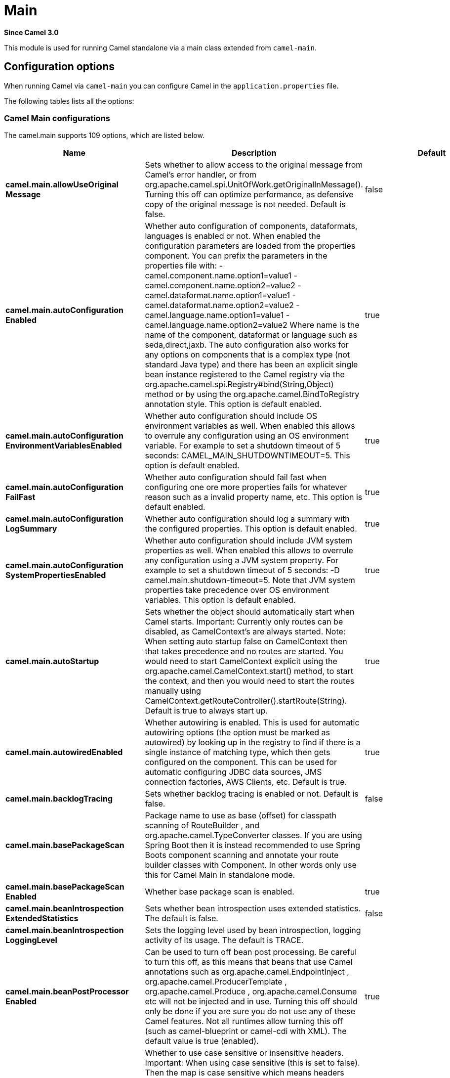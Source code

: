 = Main Component
:doctitle: Main
:shortname: main
:artifactid: camel-main
:description: Camel Main
:since: 3.0
:supportlevel: Stable

*Since Camel {since}*

This module is used for running Camel standalone via a main class extended from `camel-main`.

== Configuration options

When running Camel via `camel-main` you can configure Camel in the `application.properties` file.

The following tables lists all the options:

// main options: START
=== Camel Main configurations
The camel.main supports 109 options, which are listed below.

[width="100%",cols="2,5,^1,2",options="header"]
|===
| Name | Description | Default | Type
| *camel.main.allowUseOriginal{zwsp}Message* | Sets whether to allow access to the original message from Camel's error handler, or from org.apache.camel.spi.UnitOfWork.getOriginalInMessage(). Turning this off can optimize performance, as defensive copy of the original message is not needed. Default is false. | false | boolean
| *camel.main.autoConfiguration{zwsp}Enabled* | Whether auto configuration of components, dataformats, languages is enabled or not. When enabled the configuration parameters are loaded from the properties component. You can prefix the parameters in the properties file with: - camel.component.name.option1=value1 - camel.component.name.option2=value2 - camel.dataformat.name.option1=value1 - camel.dataformat.name.option2=value2 - camel.language.name.option1=value1 - camel.language.name.option2=value2 Where name is the name of the component, dataformat or language such as seda,direct,jaxb. The auto configuration also works for any options on components that is a complex type (not standard Java type) and there has been an explicit single bean instance registered to the Camel registry via the org.apache.camel.spi.Registry#bind(String,Object) method or by using the org.apache.camel.BindToRegistry annotation style. This option is default enabled. | true | boolean
| *camel.main.autoConfiguration{zwsp}EnvironmentVariablesEnabled* | Whether auto configuration should include OS environment variables as well. When enabled this allows to overrule any configuration using an OS environment variable. For example to set a shutdown timeout of 5 seconds: CAMEL_MAIN_SHUTDOWNTIMEOUT=5. This option is default enabled. | true | boolean
| *camel.main.autoConfiguration{zwsp}FailFast* | Whether auto configuration should fail fast when configuring one ore more properties fails for whatever reason such as a invalid property name, etc. This option is default enabled. | true | boolean
| *camel.main.autoConfiguration{zwsp}LogSummary* | Whether auto configuration should log a summary with the configured properties. This option is default enabled. | true | boolean
| *camel.main.autoConfiguration{zwsp}SystemPropertiesEnabled* | Whether auto configuration should include JVM system properties as well. When enabled this allows to overrule any configuration using a JVM system property. For example to set a shutdown timeout of 5 seconds: -D camel.main.shutdown-timeout=5. Note that JVM system properties take precedence over OS environment variables. This option is default enabled. | true | boolean
| *camel.main.autoStartup* | Sets whether the object should automatically start when Camel starts. Important: Currently only routes can be disabled, as CamelContext's are always started. Note: When setting auto startup false on CamelContext then that takes precedence and no routes are started. You would need to start CamelContext explicit using the org.apache.camel.CamelContext.start() method, to start the context, and then you would need to start the routes manually using CamelContext.getRouteController().startRoute(String). Default is true to always start up. | true | boolean
| *camel.main.autowiredEnabled* | Whether autowiring is enabled. This is used for automatic autowiring options (the option must be marked as autowired) by looking up in the registry to find if there is a single instance of matching type, which then gets configured on the component. This can be used for automatic configuring JDBC data sources, JMS connection factories, AWS Clients, etc. Default is true. | true | boolean
| *camel.main.backlogTracing* | Sets whether backlog tracing is enabled or not. Default is false. | false | boolean
| *camel.main.basePackageScan* | Package name to use as base (offset) for classpath scanning of RouteBuilder , and org.apache.camel.TypeConverter classes. If you are using Spring Boot then it is instead recommended to use Spring Boots component scanning and annotate your route builder classes with Component. In other words only use this for Camel Main in standalone mode. |  | String
| *camel.main.basePackageScan{zwsp}Enabled* | Whether base package scan is enabled. | true | boolean
| *camel.main.beanIntrospection{zwsp}ExtendedStatistics* | Sets whether bean introspection uses extended statistics. The default is false. | false | boolean
| *camel.main.beanIntrospection{zwsp}LoggingLevel* | Sets the logging level used by bean introspection, logging activity of its usage. The default is TRACE. |  | LoggingLevel
| *camel.main.beanPostProcessor{zwsp}Enabled* | Can be used to turn off bean post processing. Be careful to turn this off, as this means that beans that use Camel annotations such as org.apache.camel.EndpointInject , org.apache.camel.ProducerTemplate , org.apache.camel.Produce , org.apache.camel.Consume etc will not be injected and in use. Turning this off should only be done if you are sure you do not use any of these Camel features. Not all runtimes allow turning this off (such as camel-blueprint or camel-cdi with XML). The default value is true (enabled). | true | boolean
| *camel.main.caseInsensitive{zwsp}Headers* | Whether to use case sensitive or insensitive headers. Important: When using case sensitive (this is set to false). Then the map is case sensitive which means headers such as content-type and Content-Type are two different keys which can be a problem for some protocols such as HTTP based, which rely on case insensitive headers. However case sensitive implementations can yield faster performance. Therefore use case sensitive implementation with care. Default is true. | true | boolean
| *camel.main.configuration{zwsp}Classes* | Sets classes names that will be used to configure the camel context as example by providing custom beans through org.apache.camel.BindToRegistry annotation. |  | String
| *camel.main.configurations* | Sets the configuration objects used to configure the camel context. |  | List
| *camel.main.consumerTemplate{zwsp}CacheSize* | Consumer template endpoints cache size. | 1000 | int
| *camel.main.debugging* | Sets whether debugging is enabled or not. Default is false. | false | boolean
| *camel.main.devConsoleEnabled* | Whether to enable developer console (requires camel-console on classpath). The developer console is only for assisting during development. This is NOT for production usage. | false | boolean
| *camel.main.dumpRoutes* | If dumping is enabled then Camel will during startup dump all loaded routes (incl rests and route templates) represented as XML DSL into the log. This is intended for trouble shooting or to assist during development. Sensitive information that may be configured in the route endpoints could potentially be included in the dump output and is therefore not recommended being used for production usage. This requires to have camel-xml-jaxb on the classpath to be able to dump the routes as XML. | false | boolean
| *camel.main.durationHitExitCode* | Sets the exit code for the application if duration was hit |  | int
| *camel.main.durationMaxAction* | Controls whether the Camel application should shutdown the JVM, or stop all routes, when duration max is triggered. | shutdown | String
| *camel.main.durationMaxIdle{zwsp}Seconds* | To specify for how long time in seconds Camel can be idle before automatic terminating the JVM. You can use this to run Camel for a short while. |  | int
| *camel.main.durationMaxMessages* | To specify how many messages to process by Camel before automatic terminating the JVM. You can use this to run Camel for a short while. |  | int
| *camel.main.durationMaxSeconds* | To specify for how long time in seconds to keep running the JVM before automatic terminating the JVM. You can use this to run Camel for a short while. |  | int
| *camel.main.eagerClassloading* | Whether to eager load a common set of Camel classes that would otherwise first be loaded on processing the first message. By eager loading these classes then the JVM has already loaded the classes during build phase, which allows Camel to process the first message faster. | false | boolean
| *camel.main.endpointBridgeError{zwsp}Handler* | Allows for bridging the consumer to the Camel routing Error Handler, which mean any exceptions occurred while the consumer is trying to pickup incoming messages, or the likes, will now be processed as a message and handled by the routing Error Handler. By default the consumer will use the org.apache.camel.spi.ExceptionHandler to deal with exceptions, that will be logged at WARN/ERROR level and ignored. The default value is false. | false | boolean
| *camel.main.endpointLazyStart{zwsp}Producer* | Whether the producer should be started lazy (on the first message). By starting lazy you can use this to allow CamelContext and routes to startup in situations where a producer may otherwise fail during starting and cause the route to fail being started. By deferring this startup to be lazy then the startup failure can be handled during routing messages via Camel's routing error handlers. Beware that when the first message is processed then creating and starting the producer may take a little time and prolong the total processing time of the processing. The default value is false. | false | boolean
| *camel.main.endpointRuntime{zwsp}StatisticsEnabled* | Sets whether endpoint runtime statistics is enabled (gathers runtime usage of each incoming and outgoing endpoints). The default value is false. | false | boolean
| *camel.main.exchangeFactory* | Controls whether to pool (reuse) exchanges or create new exchanges (prototype). Using pooled will reduce JVM garbage collection overhead by avoiding to re-create Exchange instances per message each consumer receives. The default is prototype mode. | default | String
| *camel.main.exchangeFactory{zwsp}Capacity* | The capacity the pool (for each consumer) uses for storing exchanges. The default capacity is 100. | 100 | int
| *camel.main.exchangeFactory{zwsp}StatisticsEnabled* | Configures whether statistics is enabled on exchange factory. | false | boolean
| *camel.main.fileConfigurations* | Directory to load additional configuration files that contains configuration values that takes precedence over any other configuration. This can be used to refer to files that may have secret configuration that has been mounted on the file system for containers. You can specify a pattern to load from sub directories and a name pattern such as /var/app/secret/.properties, multiple directories can be separated by comma. |  | String
| *camel.main.globalOptions* | Sets global options that can be referenced in the camel context Important: This has nothing to do with property placeholders, and is just a plain set of key/value pairs which are used to configure global options on CamelContext, such as a maximum debug logging length etc. |  | Map
| *camel.main.inflightRepository{zwsp}BrowseEnabled* | Sets whether the inflight repository should allow browsing each inflight exchange. This is by default disabled as there is a very slight performance overhead when enabled. | false | boolean
| *camel.main.javaRoutesExclude{zwsp}Pattern* | Used for exclusive filtering RouteBuilder classes which are collected from the registry or via classpath scanning. The exclusive filtering takes precedence over inclusive filtering. The pattern is using Ant-path style pattern. Multiple patterns can be specified separated by comma. For example to exclude all classes starting with Bar use: &#42;&#42;/Bar&#42; To exclude all routes form a specific package use: com/mycompany/bar/&#42; To exclude all routes form a specific package and its sub-packages use double wildcards: com/mycompany/bar/&#42;&#42; And to exclude all routes from two specific packages use: com/mycompany/bar/&#42;,com/mycompany/stuff/&#42; |  | String
| *camel.main.javaRoutesInclude{zwsp}Pattern* | Used for inclusive filtering RouteBuilder classes which are collected from the registry or via classpath scanning. The exclusive filtering takes precedence over inclusive filtering. The pattern is using Ant-path style pattern. Multiple patterns can be specified separated by comma. Multiple patterns can be specified separated by comma. For example to include all classes starting with Foo use: &#42;&#42;/Foo To include all routes form a specific package use: com/mycompany/foo/&#42; To include all routes form a specific package and its sub-packages use double wildcards: com/mycompany/foo/&#42;&#42; And to include all routes from two specific packages use: com/mycompany/foo/&#42;,com/mycompany/stuff/&#42; |  | String
| *camel.main.jmxEnabled* | Enable JMX in your Camel application. | true | boolean
| *camel.main.jmxManagementName{zwsp}Pattern* | The naming pattern for creating the CamelContext JMX management name. The default pattern is #name# | #name# | String
| *camel.main.jmxManagement{zwsp}StatisticsLevel* | Sets the JMX statistics level, the level can be set to Extended to gather additional information The default value is Default. | Default | ManagementStatisticsLevel
| *camel.main.lightweight* | Configure the context to be lightweight. This will trigger some optimizations and memory reduction options. Lightweight context have some limitations. At this moment, dynamic endpoint destinations are not supported. | false | boolean
| *camel.main.loadHealthChecks* | Whether to load custom health checks by scanning classpath. | false | boolean
| *camel.main.loadTypeConverters* | Whether to load custom type converters by scanning classpath. This is used for backwards compatibility with Camel 2.x. Its recommended to migrate to use fast type converter loading by setting Converter(loader = true) on your custom type converter classes. | false | boolean
| *camel.main.logDebugMaxChars* | Is used to limit the maximum length of the logging Camel message bodies. If the message body is longer than the limit, the log message is clipped. Use -1 to have unlimited length. Use for example 1000 to log at most 1000 characters. |  | int
| *camel.main.logExhaustedMessage{zwsp}Body* | Sets whether to log exhausted message body with message history. Default is false. | false | boolean
| *camel.main.logMask* | Sets whether log mask is enabled or not. Default is false. | false | boolean
| *camel.main.mdcLoggingKeys{zwsp}Pattern* | Sets the pattern used for determine which custom MDC keys to propagate during message routing when the routing engine continues routing asynchronously for the given message. Setting this pattern to will propagate all custom keys. Or setting the pattern to foo,bar will propagate any keys starting with either foo or bar. Notice that a set of standard Camel MDC keys are always propagated which starts with camel. as key name. The match rules are applied in this order (case insensitive): 1. exact match, returns true 2. wildcard match (pattern ends with a and the name starts with the pattern), returns true 3. regular expression match, returns true 4. otherwise returns false |  | String
| *camel.main.messageHistory* | Sets whether message history is enabled or not. Default is false. | false | boolean
| *camel.main.modeline* | Whether camel-k style modeline is also enabled when not using camel-k. Enabling this allows to use a camel-k like experience by being able to configure various settings using modeline directly in your route source code. | false | boolean
| *camel.main.name* | Sets the name of the CamelContext. |  | String
| *camel.main.producerTemplate{zwsp}CacheSize* | Producer template endpoints cache size. | 1000 | int
| *camel.main.routeControllerBack{zwsp}OffDelay* | Backoff delay in millis when restarting a route that failed to startup. |  | long
| *camel.main.routeControllerBack{zwsp}OffMaxAttempts* | Backoff maximum number of attempts to restart a route that failed to startup. When this threshold has been exceeded then the controller will give up attempting to restart the route, and the route will remain as stopped. |  | long
| *camel.main.routeControllerBack{zwsp}OffMaxDelay* | Backoff maximum delay in millis when restarting a route that failed to startup. |  | long
| *camel.main.routeControllerBack{zwsp}OffMaxElapsedTime* | Backoff maximum elapsed time in millis, after which the backoff should be considered exhausted and no more attempts should be made. |  | long
| *camel.main.routeControllerBack{zwsp}OffMultiplier* | Backoff multiplier to use for exponential backoff. This is used to extend the delay between restart attempts. |  | double
| *camel.main.routeController{zwsp}ExcludeRoutes* | Pattern for filtering routes to be excluded as supervised. The pattern is matching on route id, and endpoint uri for the route. Multiple patterns can be separated by comma. For example to exclude all JMS routes, you can say jms:. And to exclude routes with specific route ids mySpecialRoute,myOtherSpecialRoute. The pattern supports wildcards and uses the matcher from org.apache.camel.support.PatternHelper#matchPattern. |  | String
| *camel.main.routeController{zwsp}IncludeRoutes* | Pattern for filtering routes to be included as supervised. The pattern is matching on route id, and endpoint uri for the route. Multiple patterns can be separated by comma. For example to include all kafka routes, you can say kafka:. And to include routes with specific route ids myRoute,myOtherRoute. The pattern supports wildcards and uses the matcher from org.apache.camel.support.PatternHelper#matchPattern. |  | String
| *camel.main.routeController{zwsp}InitialDelay* | Initial delay in milli seconds before the route controller starts, after CamelContext has been started. |  | long
| *camel.main.routeController{zwsp}LoggingLevel* | Sets the logging level used for logging route activity (such as starting and stopping routes). The default logging level is DEBUG. | DEBUG | LoggingLevel
| *camel.main.routeController{zwsp}SuperviseEnabled* | To enable using supervising route controller which allows Camel to startup and then the controller takes care of starting the routes in a safe manner. This can be used when you want to startup Camel despite a route may otherwise fail fast during startup and cause Camel to fail to startup as well. By delegating the route startup to the supervising route controller then its manages the startup using a background thread. The controller allows to be configured with various settings to attempt to restart failing routes. | false | boolean
| *camel.main.routeController{zwsp}ThreadPoolSize* | The number of threads used by the route controller scheduled thread pool that are used for restarting routes. The pool uses 1 thread by default, but you can increase this to allow the controller to concurrently attempt to restart multiple routes in case more than one route has problems starting. |  | int
| *camel.main.routeController{zwsp}UnhealthyOnExhausted* | Whether to mark the route as unhealthy (down) when all restarting attempts (backoff) have failed and the route is not successfully started and the route manager is giving up. Setting this to true allows health checks to know about this and can report the Camel application as DOWN. The default is false. | false | boolean
| *camel.main.routeFilterExclude{zwsp}Pattern* | Used for filtering routes routes matching the given pattern, which follows the following rules: - Match by route id - Match by route input endpoint uri The matching is using exact match, by wildcard and regular expression as documented by PatternHelper#matchPattern(String,String) . For example to only include routes which starts with foo in their route id's, use: include=foo&#42; And to exclude routes which starts from JMS endpoints, use: exclude=jms:&#42; Multiple patterns can be separated by comma, for example to exclude both foo and bar routes, use: exclude=foo&#42;,bar&#42; Exclude takes precedence over include. |  | String
| *camel.main.routeFilterInclude{zwsp}Pattern* | Used for filtering routes matching the given pattern, which follows the following rules: - Match by route id - Match by route input endpoint uri The matching is using exact match, by wildcard and regular expression as documented by PatternHelper#matchPattern(String,String) . For example to only include routes which starts with foo in their route id's, use: include=foo&#42; And to exclude routes which starts from JMS endpoints, use: exclude=jms:&#42; Multiple patterns can be separated by comma, for example to exclude both foo and bar routes, use: exclude=foo&#42;,bar&#42; Exclude takes precedence over include. |  | String
| *camel.main.routesBuilder{zwsp}Classes* | Sets classes names that implement RoutesBuilder . |  | String
| *camel.main.routesBuilders* | Sets the RoutesBuilder instances. |  | List
| *camel.main.routesCollector{zwsp}Enabled* | Whether the routes collector is enabled or not. When enabled Camel will auto-discover routes (RouteBuilder instances from the registry and also load additional routes from the file system). The routes collector is default enabled. | true | boolean
| *camel.main.routesExclude{zwsp}Pattern* | Used for exclusive filtering of routes from directories. The exclusive filtering takes precedence over inclusive filtering. The pattern is using Ant-path style pattern. Multiple patterns can be specified separated by comma, as example, to exclude all the routes from a directory whose name contains foo use: &#42;&#42;/foo. |  | String
| *camel.main.routesInclude{zwsp}Pattern* | Used for inclusive filtering of routes from directories. The exclusive filtering takes precedence over inclusive filtering. The pattern is using Ant-path style pattern. Multiple patterns can be specified separated by comma, as example, to include all the routes from a directory whose name contains foo use: &#42;&#42;/foo. | classpath:camel/*,classpath:camel-template/*,classpath:camel-rest/* | String
| *camel.main.routesReload{zwsp}Directory* | Directory to scan for route changes. Camel cannot scan the classpath, so this must be configured to a file directory. Development with Maven as build tool, you can configure the directory to be src/main/resources to scan for Camel routes in XML or YAML files. | src/main/resources/camel | String
| *camel.main.routesReload{zwsp}DirectoryRecursive* | Whether the directory to scan should include sub directories. Depending on the number of sub directories, then this can cause the JVM to startup slower as Camel uses the JDK file-watch service to scan for file changes. | false | boolean
| *camel.main.routesReloadEnabled* | Used for enabling automatic routes reloading. If enabled then Camel will watch for file changes in the given reload directory, and trigger reloading routes if files are changed. | false | boolean
| *camel.main.routesReloadPattern* | Used for inclusive filtering of routes from directories. Typical used for specifying to accept routes in XML or YAML files, such as .yaml,.xml. Multiple patterns can be specified separated by comma. |  | String
| *camel.main.routesReloadRemove{zwsp}AllRoutes* | When reloading routes should all existing routes be stopped and removed. By default, Camel will stop and remove all existing routes before reloading routes. This ensures that only the reloaded routes will be active. If disabled then only routes with the same route id is updated, and any existing routes are continued to run. | true | boolean
| *camel.main.routesReloadRestart{zwsp}Duration* | Whether to restart max duration when routes are reloaded. For example if max duration is 60 seconds, and a route is reloaded after 25 seconds, then this will restart the count and wait 60 seconds again. | true | boolean
| *camel.main.shutdownLogInflight{zwsp}ExchangesOnTimeout* | Sets whether to log information about the inflight Exchanges which are still running during a shutdown which didn't complete without the given timeout. This requires to enable the option inflightRepositoryBrowseEnabled. | true | boolean
| *camel.main.shutdownNowOn{zwsp}Timeout* | Sets whether to force shutdown of all consumers when a timeout occurred and thus not all consumers was shutdown within that period. You should have good reasons to set this option to false as it means that the routes keep running and is halted abruptly when CamelContext has been shutdown. | true | boolean
| *camel.main.shutdownRoutesIn{zwsp}ReverseOrder* | Sets whether routes should be shutdown in reverse or the same order as they were started. | true | boolean
| *camel.main.shutdownSuppress{zwsp}LoggingOnTimeout* | Whether Camel should try to suppress logging during shutdown and timeout was triggered, meaning forced shutdown is happening. And during forced shutdown we want to avoid logging errors/warnings et all in the logs as a side-effect of the forced timeout. Notice the suppress is a best effort as there may still be some logs coming from 3rd party libraries and whatnot, which Camel cannot control. This option is default false. | false | boolean
| *camel.main.shutdownTimeout* | Timeout in seconds to graceful shutdown Camel. | 45 | int
| *camel.main.sourceLocation{zwsp}Enabled* | Whether to capture precise source location:line-number for all EIPs in Camel routes. Enabling this will impact parsing Java based routes (also Groovy, Kotlin, etc.) on startup as this uses JDK StackTraceElement to calculate the location from the Camel route, which comes with a performance cost. This only impact startup, not the performance of the routes at runtime. | false | boolean
| *camel.main.startupRecorder* | To use startup recorder for capturing execution time during starting Camel. The recorder can be one of: false (or off), logging, java-flight-recorder (or jfr). |  | String
| *camel.main.startupRecorderDir* | Directory to store the recording. By default the current directory will be used. Use false to turn off saving recording to disk. |  | String
| *camel.main.startupRecorder{zwsp}Duration* | How long time to run the startup recorder. Use 0 (default) to keep the recorder running until the JVM is exited. Use -1 to stop the recorder right after Camel has been started (to only focus on potential Camel startup performance bottlenecks) Use a positive value to keep recording for N seconds. When the recorder is stopped then the recording is auto saved to disk (note: save to disk can be disabled by setting startupRecorderDir to false) |  | long
| *camel.main.startupRecorderMax{zwsp}Depth* | To filter our sub steps at a maximum depth. Use -1 for no maximum. Use 0 for no sub steps. Use 1 for max 1 sub step, and so forth. The default is -1. | -1 | int
| *camel.main.startupRecorder{zwsp}Profile* | To use a specific Java Flight Recorder profile configuration, such as default or profile. The default is default. | default | String
| *camel.main.startupRecorder{zwsp}Recording* | To enable Java Flight Recorder to start a recording and automatic dump the recording to disk after startup is complete. This requires that camel-jfr is on the classpath, and to enable this option. | false | boolean
| *camel.main.startupSummaryLevel* | Controls the level of information logged during startup (and shutdown) of CamelContext. | Default | StartupSummaryLevel
| *camel.main.streamCachingAny{zwsp}SpoolRules* | Sets whether if just any of the org.apache.camel.spi.StreamCachingStrategy.SpoolRule rules returns true then shouldSpoolCache(long) returns true, to allow spooling to disk. If this option is false, then all the org.apache.camel.spi.StreamCachingStrategy.SpoolRule must return true. The default value is false which means that all the rules must return true. | false | boolean
| *camel.main.streamCachingBuffer{zwsp}Size* | Sets the stream caching buffer size to use when allocating in-memory buffers used for in-memory stream caches. The default size is 4096. |  | int
| *camel.main.streamCaching{zwsp}Enabled* | Sets whether stream caching is enabled or not. Default is false. | false | boolean
| *camel.main.streamCachingRemove{zwsp}SpoolDirectoryWhenStopping* | Whether to remove stream caching temporary directory when stopping. This option is default true. | true | boolean
| *camel.main.streamCachingSpool{zwsp}Cipher* | Sets a stream caching cipher name to use when spooling to disk to write with encryption. By default the data is not encrypted. |  | String
| *camel.main.streamCachingSpool{zwsp}Directory* | Sets the stream caching spool (temporary) directory to use for overflow and spooling to disk. If no spool directory has been explicit configured, then a temporary directory is created in the java.io.tmpdir directory. |  | String
| *camel.main.streamCachingSpool{zwsp}Threshold* | Stream caching threshold in bytes when overflow to disk is activated. The default threshold is 128kb. Use -1 to disable overflow to disk. |  | long
| *camel.main.streamCachingSpool{zwsp}UsedHeapMemoryLimit* | Sets what the upper bounds should be when streamCachingSpoolUsedHeapMemoryThreshold is in use. |  | String
| *camel.main.streamCachingSpool{zwsp}UsedHeapMemoryThreshold* | Sets a percentage (1-99) of used heap memory threshold to activate stream caching spooling to disk. |  | int
| *camel.main.streamCaching{zwsp}StatisticsEnabled* | Sets whether stream caching statistics is enabled. | false | boolean
| *camel.main.threadNamePattern* | Sets the thread name pattern used for creating the full thread name. The default pattern is: Camel (#camelId#) thread ##counter# - #name# Where #camelId# is the name of the CamelContext. and #counter# is a unique incrementing counter. and #name# is the regular thread name. You can also use #longName# which is the long thread name which can includes endpoint parameters etc. |  | String
| *camel.main.tracing* | Sets whether tracing is enabled or not. Default is false. | false | boolean
| *camel.main.tracingLogging{zwsp}Format* | To use a custom tracing logging format. The default format (arrow, routeId, label) is: %-4.4s %-12.12s %-33.33s | %-4.4s [%-12.12s] [%-33.33s] | String
| *camel.main.tracingPattern* | Tracing pattern to match which node EIPs to trace. For example to match all To EIP nodes, use to. The pattern matches by node and route id's Multiple patterns can be separated by comma. |  | String
| *camel.main.tracingStandby* | Whether to set tracing on standby. If on standby then the tracer is installed and made available. Then the tracer can be enabled later at runtime via JMX or via Tracer#setEnabled(boolean) . | false | boolean
| *camel.main.useBreadcrumb* | Set whether breadcrumb is enabled. The default value is false. | false | boolean
| *camel.main.useDataType* | Whether to enable using data type on Camel messages. Data type are automatic turned on if one ore more routes has been explicit configured with input and output types. Otherwise data type is default off. | false | boolean
| *camel.main.useMdcLogging* | To turn on MDC logging | false | boolean
| *camel.main.uuidGenerator* | UUID generator to use. default (32 bytes), short (16 bytes), classic (32 bytes or longer), simple (long incrementing counter), off (turned off for exchanges - only intended for performance profiling) | default | String
|===

=== Camel Thread Pool configurations
The camel.threadpool supports 8 options, which are listed below.

[width="100%",cols="2,5,^1,2",options="header"]
|===
| Name | Description | Default | Type
| *camel.threadpool.allowCore{zwsp}ThreadTimeOut* | Sets default whether to allow core threads to timeout | false | Boolean
| *camel.threadpool.config* | Adds a configuration for a specific thread pool profile (inherits default values) |  | Map
| *camel.threadpool.keepAliveTime* | Sets the default keep alive time for inactive threads |  | Long
| *camel.threadpool.maxPoolSize* | Sets the default maximum pool size |  | Integer
| *camel.threadpool.maxQueueSize* | Sets the default maximum number of tasks in the work queue. Use -1 or an unbounded queue |  | Integer
| *camel.threadpool.poolSize* | Sets the default core pool size (threads to keep minimum in pool) |  | Integer
| *camel.threadpool.rejected{zwsp}Policy* | Sets the default handler for tasks which cannot be executed by the thread pool. |  | ThreadPoolRejectedPolicy
| *camel.threadpool.timeUnit* | Sets the default time unit used for keep alive time |  | TimeUnit
|===

=== Camel Health Check configurations
The camel.health supports 7 options, which are listed below.

[width="100%",cols="2,5,^1,2",options="header"]
|===
| Name | Description | Default | Type
| *camel.health.consumersEnabled* | Whether consumers health check is enabled | true | Boolean
| *camel.health.enabled* | Whether health check is enabled globally | true | Boolean
| *camel.health.excludePattern* | Pattern to exclude health checks from being invoked by Camel when checking healths. Multiple patterns can be separated by comma. |  | String
| *camel.health.exposureLevel* | Sets the level of details to exposure as result of invoking health checks. There are the following levels: full, default, oneline The full level will include all details and status from all the invoked health checks. The default level will report UP if everything is okay, and only include detailed information for health checks that was DOWN. The oneline level will only report either UP or DOWN. | default | String
| *camel.health.initialState* | The initial state of health-checks (readiness). There are the following states: UP, DOWN, UNKNOWN. By default, the state is DOWN, is regarded as being pessimistic/careful. This means that the overall health checks may report as DOWN during startup and then only if everything is up and running flip to being UP. Setting the initial state to UP, is regarded as being optimistic. This means that the overall health checks may report as UP during startup and then if a consumer or other service is in fact un-healthy, then the health-checks can flip being DOWN. Setting the state to UNKNOWN means that some health-check would be reported in unknown state, especially during early bootstrap where a consumer may not be fully initialized or validated a connection to a remote system. This option allows to pre-configure the state for different modes. | down | String
| *camel.health.registryEnabled* | Whether registry health check is enabled | true | Boolean
| *camel.health.routesEnabled* | Whether routes health check is enabled | true | Boolean
|===

=== Camel Rest-DSL configurations
The camel.rest supports 25 options, which are listed below.

[width="100%",cols="2,5,^1,2",options="header"]
|===
| Name | Description | Default | Type
| *camel.rest.apiComponent* | Sets the name of the Camel component to use as the REST API (such as swagger or openapi) |  | String
| *camel.rest.apiContextPath* | Sets a leading API context-path the REST API services will be using. This can be used when using components such as camel-servlet where the deployed web application is deployed using a context-path. |  | String
| *camel.rest.apiHost* | To use a specific hostname for the API documentation (such as swagger or openapi) This can be used to override the generated host with this configured hostname |  | String
| *camel.rest.apiProperties* | Sets additional options on api level |  | Map
| *camel.rest.apiVendorExtension* | Whether vendor extension is enabled in the Rest APIs. If enabled then Camel will include additional information as vendor extension (eg keys starting with x-) such as route ids, class names etc. Not all 3rd party API gateways and tools supports vendor-extensions when importing your API docs. | false | boolean
| *camel.rest.bindingMode* | Sets the binding mode to be used by the REST consumer | RestBindingMode.off | RestBindingMode
| *camel.rest.clientRequest{zwsp}Validation* | Whether to enable validation of the client request to check: 1) Content-Type header matches what the Rest DSL consumes; returns HTTP Status 415 if validation error. 2) Accept header matches what the Rest DSL produces; returns HTTP Status 406 if validation error. 3) Missing required data (query parameters, HTTP headers, body); returns HTTP Status 400 if validation error. 4) Parsing error of the message body (JSon, XML or Auto binding mode must be enabled); returns HTTP Status 400 if validation error. | false | boolean
| *camel.rest.component* | Sets the name of the Camel component to use as the REST consumer |  | String
| *camel.rest.componentProperties* | Sets additional options on component level |  | Map
| *camel.rest.consumerProperties* | Sets additional options on consumer level |  | Map
| *camel.rest.contextPath* | Sets a leading context-path the REST services will be using. This can be used when using components such as camel-servlet where the deployed web application is deployed using a context-path. Or for components such as camel-jetty or camel-netty-http that includes a HTTP server. |  | String
| *camel.rest.corsHeaders* | Sets the CORS headers to use if CORS has been enabled. |  | Map
| *camel.rest.dataFormat{zwsp}Properties* | Sets additional options on data format level |  | Map
| *camel.rest.enableCORS* | To specify whether to enable CORS which means Camel will automatic include CORS in the HTTP headers in the response. This option is default false | false | boolean
| *camel.rest.endpointProperties* | Sets additional options on endpoint level |  | Map
| *camel.rest.host* | Sets the hostname to use by the REST consumer |  | String
| *camel.rest.hostNameResolver* | Sets the resolver to use for resolving hostname | RestHostNameResolver.allLocalIp | RestHostNameResolver
| *camel.rest.jsonDataFormat* | Sets a custom json data format to be used Important: This option is only for setting a custom name of the data format, not to refer to an existing data format instance. |  | String
| *camel.rest.port* | Sets the port to use by the REST consumer |  | int
| *camel.rest.producerApiDoc* | Sets the location of the api document (swagger api) the REST producer will use to validate the REST uri and query parameters are valid accordingly to the api document. This requires adding camel-swagger-java to the classpath, and any miss configuration will let Camel fail on startup and report the error(s). The location of the api document is loaded from classpath by default, but you can use file: or http: to refer to resources to load from file or http url. |  | String
| *camel.rest.producerComponent* | Sets the name of the Camel component to use as the REST producer |  | String
| *camel.rest.scheme* | Sets the scheme to use by the REST consumer |  | String
| *camel.rest.skipBindingOnError{zwsp}Code* | Whether to skip binding output if there is a custom HTTP error code, and instead use the response body as-is. This option is default true. | true | boolean
| *camel.rest.useXForwardHeaders* | Whether to use X-Forward headers to set host etc. for Swagger. This option is default true. | true | boolean
| *camel.rest.xmlDataFormat* | Sets a custom xml data format to be used. Important: This option is only for setting a custom name of the data format, not to refer to an existing data format instance. |  | String
|===

=== Camel AWS Vault configurations
The camel.vault.aws supports 4 options, which are listed below.

[width="100%",cols="2,5,^1,2",options="header"]
|===
| Name | Description | Default | Type
| *camel.vault.aws.accessKey* | The AWS access key |  | String
| *camel.vault.aws.default{zwsp}CredentialsProvider* | Define if we want to use the AWS Default Credentials Provider or not | false | boolean
| *camel.vault.aws.region* | The AWS region |  | String
| *camel.vault.aws.secretKey* | The AWS secret key |  | String
|===

=== Camel GCP Vault configurations
The camel.vault.gcp supports 3 options, which are listed below.

[width="100%",cols="2,5,^1,2",options="header"]
|===
| Name | Description | Default | Type
| *camel.vault.gcp.projectId* | The GCP Project ID |  | String
| *camel.vault.gcp.serviceAccount{zwsp}Key* | The Service Account Key location |  | String
| *camel.vault.gcp.useDefault{zwsp}Instance* | Define if we want to use the GCP Client Default Instance or not | false | boolean
|===

=== Camel Azure Key Vault configurations
The camel.vault.azure supports 4 options, which are listed below.

[width="100%",cols="2,5,^1,2",options="header"]
|===
| Name | Description | Default | Type
| *camel.vault.azure.clientId* | The client Id for accessing Azure Key Vault |  | String
| *camel.vault.azure.clientSecret* | The client Secret for accessing Azure Key Vault |  | String
| *camel.vault.azure.tenantId* | The Tenant Id for accessing Azure Key Vault |  | String
| *camel.vault.azure.vaultName* | The vault Name in Azure Key Vault |  | String
|===

=== Fault Tolerance EIP Circuit Breaker configurations
The camel.faulttolerance supports 13 options, which are listed below.

[width="100%",cols="2,5,^1,2",options="header"]
|===
| Name | Description | Default | Type
| *camel.faulttolerance.bulkhead{zwsp}Enabled* | Whether bulkhead is enabled or not on the circuit breaker. Default is false. | false | Boolean
| *camel.faulttolerance.bulkhead{zwsp}ExecutorService* | References to a custom thread pool to use when bulkhead is enabled. |  | String
| *camel.faulttolerance.bulkhead{zwsp}MaxConcurrentCalls* | Configures the max amount of concurrent calls the bulkhead will support. Default value is 10. | 10 | Integer
| *camel.faulttolerance.bulkhead{zwsp}WaitingTaskQueue* | Configures the task queue size for holding waiting tasks to be processed by the bulkhead. Default value is 10. | 10 | Integer
| *camel.faulttolerance.circuit{zwsp}Breaker* | Refers to an existing io.smallrye.faulttolerance.core.circuit.breaker.CircuitBreaker instance to lookup and use from the registry. When using this, then any other circuit breaker options are not in use. |  | String
| *camel.faulttolerance.delay* | Control how long the circuit breaker stays open. The value are in seconds and the default is 5 seconds. | 5 | Long
| *camel.faulttolerance.failure{zwsp}Ratio* | Configures the failure rate threshold in percentage. If the failure rate is equal or greater than the threshold the CircuitBreaker transitions to open and starts short-circuiting calls. The threshold must be greater than 0 and not greater than 100. Default value is 50 percentage. | 50 | Integer
| *camel.faulttolerance.request{zwsp}VolumeThreshold* | Controls the size of the rolling window used when the circuit breaker is closed Default value is 20. | 20 | Integer
| *camel.faulttolerance.success{zwsp}Threshold* | Controls the number of trial calls which are allowed when the circuit breaker is half-open Default value is 1. | 1 | Integer
| *camel.faulttolerance.timeout{zwsp}Duration* | Configures the thread execution timeout. Default value is 1000 milliseconds. | 1000 | Long
| *camel.faulttolerance.timeout{zwsp}Enabled* | Whether timeout is enabled or not on the circuit breaker. Default is false. | false | Boolean
| *camel.faulttolerance.timeout{zwsp}PoolSize* | Configures the pool size of the thread pool when timeout is enabled. Default value is 10. | 10 | Integer
| *camel.faulttolerance.timeout{zwsp}ScheduledExecutorService* | References to a custom thread pool to use when timeout is enabled |  | String
|===

=== Resilience4j EIP Circuit Breaker configurations
The camel.resilience4j supports 19 options, which are listed below.

[width="100%",cols="2,5,^1,2",options="header"]
|===
| Name | Description | Default | Type
| *camel.resilience4j.automatic{zwsp}TransitionFromOpenToHalfOpen{zwsp}Enabled* | Enables automatic transition from OPEN to HALF_OPEN state once the waitDurationInOpenState has passed. | false | Boolean
| *camel.resilience4j.bulkhead{zwsp}Enabled* | Whether bulkhead is enabled or not on the circuit breaker. | false | Boolean
| *camel.resilience4j.bulkheadMax{zwsp}ConcurrentCalls* | Configures the max amount of concurrent calls the bulkhead will support. |  | Integer
| *camel.resilience4j.bulkheadMax{zwsp}WaitDuration* | Configures a maximum amount of time which the calling thread will wait to enter the bulkhead. If bulkhead has space available, entry is guaranteed and immediate. If bulkhead is full, calling threads will contest for space, if it becomes available. maxWaitDuration can be set to 0. Note: for threads running on an event-loop or equivalent (rx computation pool, etc), setting maxWaitDuration to 0 is highly recommended. Blocking an event-loop thread will most likely have a negative effect on application throughput. |  | Integer
| *camel.resilience4j.circuit{zwsp}Breaker* | Refers to an existing io.github.resilience4j.circuitbreaker.CircuitBreaker instance to lookup and use from the registry. When using this, then any other circuit breaker options are not in use. |  | String
| *camel.resilience4j.config* | Refers to an existing io.github.resilience4j.circuitbreaker.CircuitBreakerConfig instance to lookup and use from the registry. |  | String
| *camel.resilience4j.failureRate{zwsp}Threshold* | Configures the failure rate threshold in percentage. If the failure rate is equal or greater than the threshold the CircuitBreaker transitions to open and starts short-circuiting calls. The threshold must be greater than 0 and not greater than 100. Default value is 50 percentage. | 50 | Float
| *camel.resilience4j.minimum{zwsp}NumberOfCalls* | Configures configures the minimum number of calls which are required (per sliding window period) before the CircuitBreaker can calculate the error rate. For example, if minimumNumberOfCalls is 10, then at least 10 calls must be recorded, before the failure rate can be calculated. If only 9 calls have been recorded the CircuitBreaker will not transition to open even if all 9 calls have failed. Default minimumNumberOfCalls is 100 | 100 | Integer
| *camel.resilience4j.permitted{zwsp}NumberOfCallsInHalfOpenState* | Configures the number of permitted calls when the CircuitBreaker is half open. The size must be greater than 0. Default size is 10. | 10 | Integer
| *camel.resilience4j.sliding{zwsp}WindowSize* | Configures the size of the sliding window which is used to record the outcome of calls when the CircuitBreaker is closed. slidingWindowSize configures the size of the sliding window. Sliding window can either be count-based or time-based. If slidingWindowType is COUNT_BASED, the last slidingWindowSize calls are recorded and aggregated. If slidingWindowType is TIME_BASED, the calls of the last slidingWindowSize seconds are recorded and aggregated. The slidingWindowSize must be greater than 0. The minimumNumberOfCalls must be greater than 0. If the slidingWindowType is COUNT_BASED, the minimumNumberOfCalls cannot be greater than slidingWindowSize . If the slidingWindowType is TIME_BASED, you can pick whatever you want. Default slidingWindowSize is 100. | 100 | Integer
| *camel.resilience4j.sliding{zwsp}WindowType* | Configures the type of the sliding window which is used to record the outcome of calls when the CircuitBreaker is closed. Sliding window can either be count-based or time-based. If slidingWindowType is COUNT_BASED, the last slidingWindowSize calls are recorded and aggregated. If slidingWindowType is TIME_BASED, the calls of the last slidingWindowSize seconds are recorded and aggregated. Default slidingWindowType is COUNT_BASED. | COUNT_BASED | String
| *camel.resilience4j.slowCall{zwsp}DurationThreshold* | Configures the duration threshold (seconds) above which calls are considered as slow and increase the slow calls percentage. Default value is 60 seconds. | 60 | Integer
| *camel.resilience4j.slowCall{zwsp}RateThreshold* | Configures a threshold in percentage. The CircuitBreaker considers a call as slow when the call duration is greater than slowCallDurationThreshold(Duration. When the percentage of slow calls is equal or greater the threshold, the CircuitBreaker transitions to open and starts short-circuiting calls. The threshold must be greater than 0 and not greater than 100. Default value is 100 percentage which means that all recorded calls must be slower than slowCallDurationThreshold. | 100 | Float
| *camel.resilience4j.timeout{zwsp}CancelRunningFuture* | Configures whether cancel is called on the running future. Defaults to true. | true | Boolean
| *camel.resilience4j.timeout{zwsp}Duration* | Configures the thread execution timeout (millis). Default value is 1000 millis (1 second). | 1000 | Integer
| *camel.resilience4j.timeout{zwsp}Enabled* | Whether timeout is enabled or not on the circuit breaker. Default is false. | false | Boolean
| *camel.resilience4j.timeout{zwsp}ExecutorService* | References to a custom thread pool to use when timeout is enabled (uses ForkJoinPool#commonPool() by default) |  | String
| *camel.resilience4j.wait{zwsp}DurationInOpenState* | Configures the wait duration (in seconds) which specifies how long the CircuitBreaker should stay open, before it switches to half open. Default value is 60 seconds. | 60 | Integer
| *camel.resilience4j.writable{zwsp}StackTraceEnabled* | Enables writable stack traces. When set to false, Exception.getStackTrace returns a zero length array. This may be used to reduce log spam when the circuit breaker is open as the cause of the exceptions is already known (the circuit breaker is short-circuiting calls). | false | Boolean
|===

=== Hystrix (deprecated) EIP Circuit Breaker configurations
The camel.hystrix supports 31 options, which are listed below.

[width="100%",cols="2,5,^1,2",options="header"]
|===
| Name | Description | Default | Type
| *camel.hystrix.allowMaximumSize{zwsp}ToDivergeFromCoreSize* | Allows the configuration for maximumSize to take effect. That value can then be equal to, or higher, than coreSize | false | Boolean
| *camel.hystrix.circuitBreaker{zwsp}Enabled* | Whether to use a HystrixCircuitBreaker or not. If false no circuit-breaker logic will be used and all requests permitted. This is similar in effect to circuitBreakerForceClosed() except that continues tracking metrics and knowing whether it should be open/closed, this property results in not even instantiating a circuit-breaker. | false | Boolean
| *camel.hystrix.circuitBreaker{zwsp}ErrorThresholdPercentage* | Error percentage threshold (as whole number such as 50) at which point the circuit breaker will trip open and reject requests. It will stay tripped for the duration defined in circuitBreakerSleepWindowInMilliseconds; The error percentage this is compared against comes from HystrixCommandMetrics.getHealthCounts(). |  | Integer
| *camel.hystrix.circuitBreaker{zwsp}ForceClosed* | If true the HystrixCircuitBreaker#allowRequest() will always return true to allow requests regardless of the error percentage from HystrixCommandMetrics.getHealthCounts(). The circuitBreakerForceOpen() property takes precedence so if it set to true this property does nothing. | false | Boolean
| *camel.hystrix.circuitBreaker{zwsp}ForceOpen* | If true the HystrixCircuitBreaker.allowRequest() will always return false, causing the circuit to be open (tripped) and reject all requests. This property takes precedence over circuitBreakerForceClosed(); | false | Boolean
| *camel.hystrix.circuitBreaker{zwsp}RequestVolumeThreshold* | Minimum number of requests in the metricsRollingStatisticalWindowInMilliseconds() that must exist before the HystrixCircuitBreaker will trip. If below this number the circuit will not trip regardless of error percentage. |  | Integer
| *camel.hystrix.circuitBreaker{zwsp}SleepWindowInMilliseconds* | The time in milliseconds after a HystrixCircuitBreaker trips open that it should wait before trying requests again. |  | Integer
| *camel.hystrix.corePoolSize* | Core thread-pool size that gets passed to java.util.concurrent.ThreadPoolExecutor#setCorePoolSize(int) |  | Integer
| *camel.hystrix.execution{zwsp}IsolationSemaphoreMax{zwsp}ConcurrentRequests* | Number of concurrent requests permitted to HystrixCommand.run(). Requests beyond the concurrent limit will be rejected. Applicable only when executionIsolationStrategy == SEMAPHORE. |  | Integer
| *camel.hystrix.execution{zwsp}IsolationStrategy* | What isolation strategy HystrixCommand.run() will be executed with. If THREAD then it will be executed on a separate thread and concurrent requests limited by the number of threads in the thread-pool. If SEMAPHORE then it will be executed on the calling thread and concurrent requests limited by the semaphore count. |  | String
| *camel.hystrix.execution{zwsp}IsolationThreadInterruptOn{zwsp}Timeout* | Whether the execution thread should attempt an interrupt (using Future#cancel ) when a thread times out. Applicable only when executionIsolationStrategy() == THREAD. | false | Boolean
| *camel.hystrix.executionTimeout{zwsp}Enabled* | Whether the timeout mechanism is enabled for this command | false | Boolean
| *camel.hystrix.executionTimeout{zwsp}InMilliseconds* | Time in milliseconds at which point the command will timeout and halt execution. If executionIsolationThreadInterruptOnTimeout == true and the command is thread-isolated, the executing thread will be interrupted. If the command is semaphore-isolated and a HystrixObservableCommand, that command will get unsubscribed. |  | Integer
| *camel.hystrix.fallbackEnabled* | Whether HystrixCommand.getFallback() should be attempted when failure occurs. | false | Boolean
| *camel.hystrix.fallback{zwsp}IsolationSemaphoreMax{zwsp}ConcurrentRequests* | Number of concurrent requests permitted to HystrixCommand.getFallback(). Requests beyond the concurrent limit will fail-fast and not attempt retrieving a fallback. |  | Integer
| *camel.hystrix.groupKey* | Sets the group key to use. The default value is CamelHystrix. |  | String
| *camel.hystrix.keepAliveTime* | Keep-alive time in minutes that gets passed to ThreadPoolExecutor#setKeepAliveTime(long,TimeUnit) |  | Integer
| *camel.hystrix.maximumSize* | Maximum thread-pool size that gets passed to ThreadPoolExecutor#setMaximumPoolSize(int) . This is the maximum amount of concurrency that can be supported without starting to reject HystrixCommands. Please note that this setting only takes effect if you also set allowMaximumSizeToDivergeFromCoreSize |  | Integer
| *camel.hystrix.maxQueueSize* | Max queue size that gets passed to BlockingQueue in HystrixConcurrencyStrategy.getBlockingQueue(int) This should only affect the instantiation of a threadpool - it is not eliglible to change a queue size on the fly. For that, use queueSizeRejectionThreshold(). |  | Integer
| *camel.hystrix.metricsHealth{zwsp}SnapshotIntervalInMilliseconds* | Time in milliseconds to wait between allowing health snapshots to be taken that calculate success and error percentages and affect HystrixCircuitBreaker.isOpen() status. On high-volume circuits the continual calculation of error percentage can become CPU intensive thus this controls how often it is calculated. |  | Integer
| *camel.hystrix.metricsRolling{zwsp}PercentileBucketSize* | Maximum number of values stored in each bucket of the rolling percentile. This is passed into HystrixRollingPercentile inside HystrixCommandMetrics. |  | Integer
| *camel.hystrix.metricsRolling{zwsp}PercentileEnabled* | Whether percentile metrics should be captured using HystrixRollingPercentile inside HystrixCommandMetrics. | false | Boolean
| *camel.hystrix.metricsRolling{zwsp}PercentileWindowBuckets* | Number of buckets the rolling percentile window is broken into. This is passed into HystrixRollingPercentile inside HystrixCommandMetrics. |  | Integer
| *camel.hystrix.metricsRolling{zwsp}PercentileWindowInMilliseconds* | Duration of percentile rolling window in milliseconds. This is passed into HystrixRollingPercentile inside HystrixCommandMetrics. |  | Integer
| *camel.hystrix.metricsRolling{zwsp}StatisticalWindowBuckets* | Number of buckets the rolling statistical window is broken into. This is passed into HystrixRollingNumber inside HystrixCommandMetrics. |  | Integer
| *camel.hystrix.metricsRolling{zwsp}StatisticalWindowIn{zwsp}Milliseconds* | This property sets the duration of the statistical rolling window, in milliseconds. This is how long metrics are kept for the thread pool. The window is divided into buckets and rolls by those increments. |  | Integer
| *camel.hystrix.queueSize{zwsp}RejectionThreshold* | Queue size rejection threshold is an artificial max size at which rejections will occur even if maxQueueSize has not been reached. This is done because the maxQueueSize of a BlockingQueue can not be dynamically changed and we want to support dynamically changing the queue size that affects rejections. This is used by HystrixCommand when queuing a thread for execution. |  | Integer
| *camel.hystrix.requestLog{zwsp}Enabled* | Whether HystrixCommand execution and events should be logged to HystrixRequestLog. | false | Boolean
| *camel.hystrix.threadPoolKey* | Sets the thread pool key to use. Will by default use the same value as groupKey has been configured to use. |  | String
| *camel.hystrix.threadPool{zwsp}RollingNumberStatisticalWindow{zwsp}Buckets* | Number of buckets the rolling statistical window is broken into. This is passed into HystrixRollingNumber inside each HystrixThreadPoolMetrics instance. |  | Integer
| *camel.hystrix.threadPool{zwsp}RollingNumberStatisticalWindow{zwsp}InMilliseconds* | Duration of statistical rolling window in milliseconds. This is passed into HystrixRollingNumber inside each HystrixThreadPoolMetrics instance. |  | Integer
|===

=== Camel Saga EIP (Long Running Actions) configurations
The camel.lra supports 4 options, which are listed below.

[width="100%",cols="2,5,^1,2",options="header"]
|===
| Name | Description | Default | Type
| *camel.lra.coordinatorContext{zwsp}Path* | The context-path for the LRA coordinator. Is default /lra-coordinator | /lra-coordinator | String
| *camel.lra.coordinatorUrl* | The URL for the LRA coordinator service that orchestrates the transactions |  | String
| *camel.lra.localParticipant{zwsp}ContextPath* | The context-path for the local participant. Is default /lra-participant | /lra-participant | String
| *camel.lra.localParticipantUrl* | The URL for the local participant |  | String
|===
// main options: END

== Package Scanning

*Available since Camel 3.16*

When running Camel standalone via `camel-main` JAR, then Camel will use package scanning to discover:

- Camel routes by discovering `RouteBuilder` classes
- Camel configuration classes by discovering `CamelConfiguration` classes or classes annotated with `@Configuration`.
- Camel type converters by discovering classes annotated with `@Converter`

To use package scanning then Camel needs to know the base package to use as _offset_. This
can be specified either with the `camel.main.basePackage` option or via `Main` class as shown below:

[source,java]
----
package com.foo.acme;

public class MyCoolApplication {

    public static void main(String[] args) {
        Main main = new Main(MyCoolApplication.class);
        main.run();
    }

}
----

In the example above, then we use `com.foo.acme` as the base package, which is done
by passing in the class in the `Main` constructor. This is similar with how Spring Boot does this.

Camel will then scan from the base package and the sub packages.

=== Disabling Package Scanning

Package scanning can be turned off by setting `camel.main.basePackageScanEnabled=false`.

There is a little overhead when using package scanning as Camel performs this scan during startup.

== Configuring Camel Main applications

You can use _configuration_ classes to configure Camel Main applications from Java.

IMPORTANT: In *Camel 3.16* onwards the configuration classes must either implement the interface `org.apache.camel.CamelConfiguration`,
or be annotated with `@Configuration` (or both). In previous versions this was not required.

For example to configure a Camel application by creating custom beans you can do:

[source,java]
----
public class MyConfiguration implements CamelConfiguration {

    @BindToRegistry
    public MyBean myAwesomeBean() {
        MyBean bean = new MyBean();
        // do something on bean
        return bean;
    }

    public void configure(CamelContext camelContext) throws Exception {
        // this method is optional and can be omitted
        // do any kind of configuration here if needed
    }

}
----

In the configuration class you can also have custom methods that creates beans, such as the `myAwesomeBean` method
that creates the `MyBean` and registers it with the name `myAwesomeBean` (defaults to method name).

This is similar to Spring Boot where you can also do this with the Spring Boot `@Bean` annotations,
or in Quarkus/CDI with the `@Produces` annotation.

=== Using annotation based configuration classes

Instead of configuration classes that implements `CamelConfiguration`, you can annotate the class with `org.apache.camel.@Configuration` as shown:

[source,java]
----
@Configuration
public class MyConfiguration {

    @BindToRegistry
    public MyBean myAwesomeBean() {
        MyBean bean = new MyBean();
        // do something on bean
        return bean;
    }
}
----

== Specifying custom beans

Custom beans can be configured in `camel-main` via properties (such as in the `application.properties` file).

For example to create a `DataSource` for a Postgress database, you can create a new bean instance via `#class:` with the class name (fully qualified).
Properties on the data source can then additional configured such as the server and database name, etc.

[source,properties]
----
camel.beans.myDS = #class:org.postgresql.jdbc3.Jdbc3PoolingDataSource
camel.beans.myDS.dataSourceName = myDS
camel.beans.myDS.serverName = mypostrgress
camel.beans.myDS.databaseName = test
camel.beans.myDS.user = testuser
camel.beans.myDS.password = testpassword
camel.beans.myDS.maxConnections = 10
----

The bean is registered in the Camel Registry with the name `myDS`.

If you use the SQL component then the datasource can be configured on the SQL component:

[source,properties]
----
camel.component.sql.dataSource = #myDS
----

To refer to a custom bean you may want to favour using `#bean:` style, as this states the intention more clearly that its referring to a bean,
and not just a text value that happens to start with a `+#+` sign:

[source,properties]
----
camel.component.sql.dataSource = #bean:myDS
----

=== Creating a custom bean with constructor parameters

When creating a bean then parameters to the constructor can be provided.
Suppose we have a class `MyFoo` with a constructor:

[source,java]
----
public class MyFoo {
    private String name;
    private boolean important;
    private int id;

    public MyFoo(String name, boolean important, int id) {
        this.name = name;
        this.important = important;
        this.id = id;
    }
}
----

Then we can create a bean instance with name `foo` and provide parameters to the constructor as shown:

[source,properties]
----
camel.beans.foo = #class:com.foo.MyBean("Hello World", true, 123)
----

=== Creating custom beans with factory method

When creating a bean then parameters to a factorty method can be provided.
Suppose we have a class `MyFoo` with a static factory method:

[source,java]
----
public class MyFoo {
    private String name;
    private boolean important;
    private int id;

    private MyFoo() {
        // use factory method
    }

    public static MyFoo buildFoo(String name, boolean important, int id) {
        MyFoo foo = new MyFoo();
        foo.name = name;
        foo.important = important;
        foo.id = id;
        return foo;
    }
}
----

Then we can create a bean instance with name `foo` and provide parameters to the static factory method as shown:

[source,properties]
----
camel.beans.foo = #class:com.foo.MyBean#buildFoo("Hello World", true, 123)
----

IMPORTANT: The syntax must use `#factoryMethodName` to tell Camel that the bean
should be created from a factory method.

=== Optional parameters on beans

If a parameter on a bean is not mandatory then the parameter can be marked as optional using `?` syntax, as shown:

[source,properties]
----
camel.beans.foo = #class:com.foo.MyBean("Hello World", true, 123)
camel.beans.foo.?company = Acme
----

Then the company parameter is only set if `MyBean` has this option (silent ignore if no option present).
Otherwise, if a parameter is set, and the bean does not have such a parameter, then an exception is thrown by Camel.

=== Optional parameter values on beans

If a parameter value on a bean is configured using xref:manual:ROOT:using-propertyplaceholder.adoc[Property Placeholder]
and the placeholder is optional, then the placeholder can be marked as optional using `?` syntax, as shown:

[source,properties]
----
camel.beans.foo = #class:com.foo.MyBean("Hello World", true, 123)
camel.beans.foo.company = {{?companyName}}
----

Then the company parameter is only set if there is a property placeholder with the key _companyName_ (silent ignore if no option present).

==== Default parameter values on beans

It is possible to supply a default value (using `:defaultValue`) if the placeholder does not exist as shown:

[source,properties]
----
camel.beans.foo = #class:com.foo.MyBean("Hello World", true, 123)
camel.beans.foo.company = {{?companyName:Acme}}
----

Here the default value is _Acme_ that will be used if there is no property placeholder with the key _companyName_.

=== Nested parameters on beans

You can configure nested parameters separating them via `.` (dot).

For example given this `Country` class:

[source,java]
----
public class Country {
    private String iso;
    private String name;

    public void setIso(String iso) {
        this.iso = iso;
    }

    public void setName(String name) {
        this.name = name;
    }
}
----

Which is an option on the `MyBean` class.
Then we can then configure its iso and name parameter as shown below:

[source,properties]
----
camel.beans.foo = #class:com.foo.MyBean("Hello World", true, 123)
camel.beans.foo.country.iso = USA
camel.beans.foo.country.name = United States of America
----

Camel will automatically create an instance of `Country` if `MyBean` has a getter/setter for this option, and that the `Country` bean
has a default no-arg constructor.

=== Configuring singleton beans by their type

In the example above the SQL component was configured with the name of the `DataSource`. There can be situations where you know there is only
a single instance of a data source in the Camel registry. In such a situation you can instead refer to the class
or interface type via the `#type:` prefix as shown below:

[source,properties]
----
camel.component.sql.dataSource = #type:javax.sql.DataSource
----

If there is no bean in the registry with the type `javax.sql.DataSource` then the option isn't configured.

=== Autowiring beans

The example above can be taken one step further by letting `camel-main` try to autowire the beans.

[source,properties]
----
camel.component.sql.dataSource = #autowired
----

In this situation then `#autowrired` will make Camel detect the type of the `dataSource` option on the `SQL` component.
Because type is a `javax.sql.DataSource` instance, then Camel will lookup in the registry if there is a single instance of the same type.
If there is no such bean then the option isn't configured.

== Defining a Map bean

You can specify `java.util.Map` beans in `camel-main` via properties (such as in the `application.properties` file).

Maps have a special syntax with brackets as shown below:

[source,properties]
----
camel.beans.mymap[table] = 12
camel.beans.mymap[food] = Big Burger
camel.beans.mymap[cheese] = yes
camel.beans.mymap[quantity] = 1
----

The Map is registered in the Camel Registry with the name `mymap`.

== Defining a List bean

This is similar to Map bean where the key is the index, eg 0, 1, 2, etc:

[source,properties]
----
camel.beans.myprojects[0] = Camel
camel.beans.myprojects[1] = Kafka
camel.beans.myprojects[2] = Quarkus
----

The List is registered in the Camel Registry with the name `myprojects`.

== Examples

You can find a set of examples using `camel-main` in https://github.com/apache/camel-examples[Camel Examples]
which demonstrate running Camel in standalone with `camel-main`.
